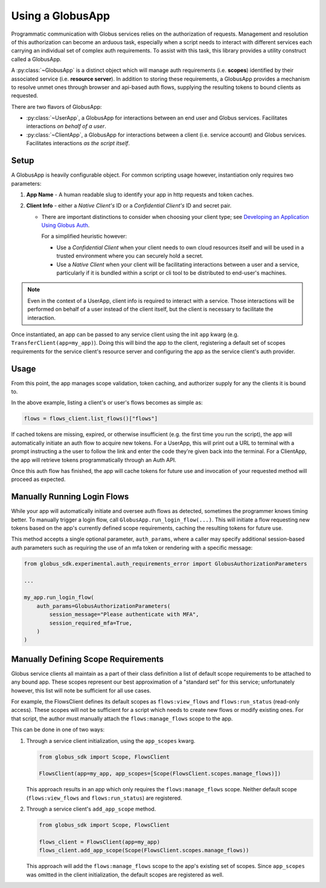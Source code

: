 
.. _using_globus_app:

.. py:currentmodule:: globus_sdk.experimental.globus_app

Using a GlobusApp
=================

Programmatic communication with Globus services relies on the authorization of requests.
Management and resolution of this authorization can become an arduous task, especially
when a script needs to interact with different services each carrying an individual set
of complex auth requirements. To assist with this task, this library provides a utility
construct called a GlobusApp.

A :py:class:`~GlobusApp` is a distinct object which will manage auth requirements
(i.e. **scopes**) identified by their associated service (i.e. **resource server**).
In addition to storing these requirements, a GlobusApp provides a mechanism to resolve
unmet ones through browser and api-based auth flows, supplying the resulting tokens to
bound clients as requested.

There are two flavors of GlobusApp:

*   :py:class:`~UserApp`, a GlobusApp for interactions between an end user and Globus
    services. Facilitates interactions *on behalf of a user*.

*   :py:class:`~ClientApp`, a GlobusApp for interactions between a client
    (i.e. service account) and Globus services. Facilitates interactions
    *as the script itself*.

Setup
-----

A GlobusApp is heavily configurable object. For common scripting usage however,
instantiation only requires two parameters:

#.  **App Name** - A human readable slug to identify your app in http requests and token
    caches.

#.  **Client Info** - either a *Native Client's* ID or a *Confidential Client's* ID and
    secret pair.

    *   There are important distinctions to consider when choosing your client type; see
        `Developing an Application Using Globus Auth <https://docs.globus.org/api/auth/developer-guide/#developing-apps>`_.

        For a simplified heuristic however:

        *   Use a *Confidential Client* when your client needs to own cloud resources
            itself and will be used in a trusted environment where you can securely
            hold a secret.

        *   Use a *Native Client* when your client will be facilitating interactions
            between a user and a service, particularly if it is bundled within a
            script or cli tool to be distributed to end-user's machines.


..  Note::

    Even in the context of a UserApp, client info is required to interact with a
    service. Those interactions will be performed on behalf of a user instead of the
    client itself, but the client is necessary to facilitate the interaction.


Once instantiated, an app can be passed to any service client using the init
``app`` kwarg (e.g. ``TransferClient(app=my_app)``). Doing this will bind the app to the
client, registering a default set of scopes requirements for the service client's
resource server and configuring the app as the service client's auth provider.


..  tab-set::

    ..  tab-item:: UserApp

        Construct a UserApp then bind it to a transfer client and a flows client.

        ..  Note::

            ``UserApp.__init__(...)`` also accepts a `client_secret` kwarg which must be
            supplied for confidential clients.

        ..  code-block:: python

            import globus_sdk
            from globus_sdk.experimental.globus_app import UserApp

            CLIENT_ID = "..."
            my_app = UserApp("my-user-app", client_id=CLIENT_ID)

            transfer_client = globus_sdk.TransferClient(app=my_app)
            flows_client = globus_Sdk.FlowsClient(app=my_app)


    .. tab-item:: ClientApp

        Construct a ClientApp then bind it to a transfer client and flows_client.

        ..  Note::

            ``ClientApp.__init__(...)`` does not allow omission of the `client_secret`
            kwarg as native clients are not allowed.

        ..  code-block:: python

            import globus_sdk
            from globus_sdk.experimental.globus_app import ClientApp

            CLIENT_ID = "..."
            CLIENT_SECRET = "..."
            my_app = ClientApp("my-client-app", client_id=CLIENT_ID, client_secret=CLIENT_SECRET)

            transfer_client = globus_sdk.TransferClient(app=my_app)
            flows_client = globus_sdk.FlowsClient(app=my_app)


Usage
-----

From this point, the app manages scope validation, token caching, and authorizer
supply for any the clients it is bound to.

In the above example, listing a client's or user's flows becomes as simple as:

..  code-block:: python

    flows = flows_client.list_flows()["flows"]

If cached tokens are missing, expired, or otherwise insufficient (e.g. the first time
you run the script), the app will automatically initiate an auth flow to acquire new
tokens. For a UserApp, this will print out a URL to terminal with a prompt instructing a
the user to follow the link and enter the code they're given back into the terminal. For
a ClientApp, the app will retrieve tokens programmatically through an Auth API.

Once this auth flow has finished, the app will cache tokens for future use and
invocation of your requested method will proceed as expected.


Manually Running Login Flows
----------------------------

While your app will automatically initiate and oversee auth flows as detected, sometimes
the programmer knows timing better. To manually trigger a login flow, call
``GlobusApp.run_login_flow(...)``. This will initiate a flow requesting new tokens
based on the app's currently defined scope requirements, caching the resulting tokens
for future use.

This method accepts a single optional parameter, ``auth_params``, where a caller
may specify additional session-based auth parameters such as requiring the use of an
mfa token or rendering with a specific message:


..  code-block:: python

    from globus_sdk.experimental.auth_requirements_error import GlobusAuthorizationParameters

    ...

    my_app.run_login_flow(
        auth_params=GlobusAuthorizationParameters(
            session_message="Please authenticate with MFA",
            session_required_mfa=True,
        )
    )


Manually Defining Scope Requirements
------------------------------------

Globus service clients all maintain as a part of their class definition a list of
default scope requirements to be attached to any bound app. These scopes represent our
best approximation of a "standard set" for this service; unfortunately however,
this list will note be sufficient for all use cases.

For example, the FlowsClient defines its default scopes as ``flows:view_flows`` and
``flows:run_status`` (read-only access). These scopes will not be sufficient for a
script which needs to create new flows or modify existing ones. For that script, the
author must manually attach the ``flows:manage_flows`` scope to the app.

This can be done in one of two ways:

#.  Through a service client initialization, using the ``app_scopes`` kwarg.

    ..  code-block:: python

        from globus_sdk import Scope, FlowsClient

        FlowsClient(app=my_app, app_scopes=[Scope(FlowsClient.scopes.manage_flows)])

    This approach results in an app which only requires the ``flows:manage_flows``
    scope. Neither default scope (``flows:view_flows`` and ``flows:run_status``) are
    registered.

#.  Through a service client's ``add_app_scope`` method.

    ..  code-block:: python

        from globus_sdk import Scope, FlowsClient

        flows_client = FlowsClient(app=my_app)
        flows_client.add_app_scope(Scope(FlowsClient.scopes.manage_flows))

    This approach will add the ``flows:manage_flows`` scope to the app's existing set of
    scopes. Since ``app_scopes`` was omitted in the client initialization, the default
    scopes are registered as well.
